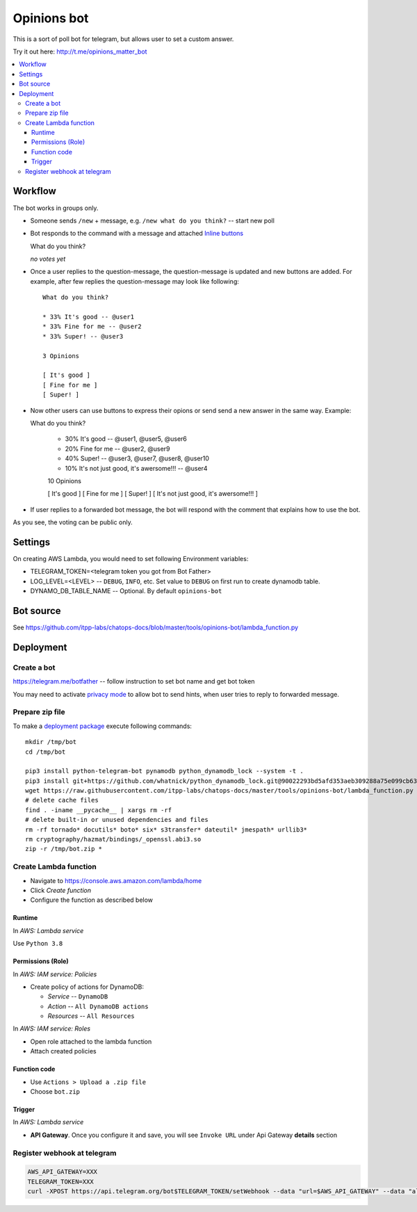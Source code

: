 ==============
 Opinions bot
==============

This is a sort of poll bot for telegram, but allows user to set a custom answer.

Try it out here: http://t.me/opinions_matter_bot

.. contents::
   :local:


Workflow
========

The bot works in groups only.

* Someone sends ``/new`` + message, e.g. ``/new what do you think?``  -- start new poll
* Bot responds to the command with a message and attached `Inline buttons <https://core.telegram.org/bots#inline-keyboards-and-on-the-fly-updating>`__ ::

  What do you think?

  *no votes yet*

* Once a user replies to the question-message, the question-message is updated and new buttons are added. For example, after few replies the question-message may look like following::

      What do you think?

      * 33% It's good -- @user1
      * 33% Fine for me -- @user2
      * 33% Super! -- @user3

      3 Opinions

      [ It's good ]
      [ Fine for me ]
      [ Super! ]

* Now other users can use buttons to express their opions or send send a new answer in the same way. Example::


  What do you think?

      * 30% It's good -- @user1, @user5, @user6
      * 20% Fine for me -- @user2, @user9
      * 40% Super! -- @user3, @user7, @user8, @user10
      * 10% It's not just good, it's awersome!!! -- @user4

      10 Opinions

      [ It's good ]
      [ Fine for me ]
      [ Super! ]
      [ It's not just good, it's awersome!!! ]


* If user replies to a forwarded bot message, the bot will respond with the comment that explains how to use the bot.

As you see, the voting can be public only.

Settings
========

On creating AWS Lambda, you would need to set following Environment variables:

* TELEGRAM_TOKEN=<telegram token you got from Bot Father>
* LOG_LEVEL=<LEVEL> -- ``DEBUG``, ``INFO``, etc. Set value to ``DEBUG`` on first run to create dynamodb table.
* DYNAMO_DB_TABLE_NAME -- Optional. By default ``opinions-bot``

Bot source
==========

See https://github.com/itpp-labs/chatops-docs/blob/master/tools/opinions-bot/lambda_function.py

Deployment
==========

Create a bot
------------

https://telegram.me/botfather -- follow instruction to set bot name and get bot token

You may need to activate `privacy mode <https://core.telegram.org/bots#privacy-mode>`__ to allow bot to send hints, when user tries to reply to forwarded message.

Prepare zip file
----------------

To make a `deployment package <https://docs.aws.amazon.com/lambda/latest/dg/lambda-python-how-to-create-deployment-package.html>`_ execute following commands::

    mkdir /tmp/bot
    cd /tmp/bot

    pip3 install python-telegram-bot pynamodb python_dynamodb_lock --system -t .
    pip3 install git+https://github.com/whatnick/python_dynamodb_lock.git@90022293bd5afd353aeb309288a75e099cb63779 -t .
    wget https://raw.githubusercontent.com/itpp-labs/chatops-docs/master/tools/opinions-bot/lambda_function.py -O lambda_function.py
    # delete cache files
    find . -iname __pycache__ | xargs rm -rf
    # delete built-in or unused dependencies and files
    rm -rf tornado* docutils* boto* six* s3transfer* dateutil* jmespath* urllib3*
    rm cryptography/hazmat/bindings/_openssl.abi3.so
    zip -r /tmp/bot.zip *

Create Lambda function
---------------------- 

* Navigate to https://console.aws.amazon.com/lambda/home
* Click *Create function*
* Configure the function as described below

Runtime
~~~~~~~

In *AWS: Lambda service*

Use ``Python 3.8``

Permissions (Role)
~~~~~~~~~~~~~~~~~~

In *AWS: IAM service: Policies*

* Create policy of actions for DynamoDB:
  
  * *Service* -- ``DynamoDB``
  * *Action* -- ``All DynamoDB actions``
  * *Resources* -- ``All Resources``

In *AWS: IAM service: Roles*

* Open role attached to the lambda function
* Attach created policies

Function code
~~~~~~~~~~~~~

* Use ``Actions > Upload a .zip file``
* Choose ``bot.zip``

Trigger
~~~~~~~

In *AWS: Lambda service*

* **API Gateway**. Once you configure it and save, you will see ``Invoke URL`` under Api Gateway **details** section

Register webhook at telegram
----------------------------

.. code-block:: sh

    AWS_API_GATEWAY=XXX
    TELEGRAM_TOKEN=XXX
    curl -XPOST https://api.telegram.org/bot$TELEGRAM_TOKEN/setWebhook --data "url=$AWS_API_GATEWAY" --data "allowed_updates=['message','callback_query']"
